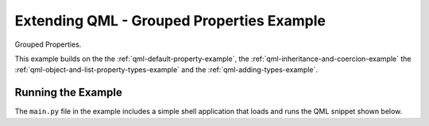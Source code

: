 .. _qml-grouped-example:

Extending QML - Grouped Properties Example
==========================================

Grouped Properties.

This example builds on the the :ref:`qml-default-property-example`,
the :ref:`qml-inheritance-and-coercion-example`
the :ref:`qml-object-and-list-property-types-example`
and the :ref:`qml-adding-types-example`.

Running the Example
-------------------

The ``main.py`` file in the example includes a simple shell application that
loads and runs the QML snippet shown below.
